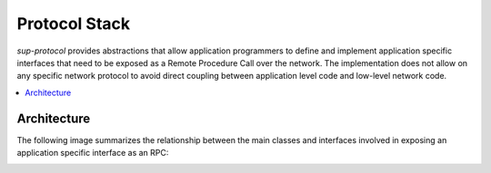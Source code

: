Protocol Stack
==============

`sup-protocol` provides abstractions that allow application programmers to define and implement application specific interfaces that need to be exposed as a Remote Procedure Call over the network. The implementation does not allow on any specific network protocol to avoid direct coupling between application level code and low-level network code.

.. contents::
   :local:

Architecture
------------

The following image summarizes the relationship between the main classes and interfaces involved in exposing an application specific interface as an RPC:

.. image:: /images/sup_protocol_stack.png

